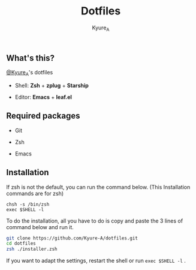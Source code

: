 #+TITLE: Dotfiles
#+AUTHOR: Kyure_A
#+OPTIONS: toc:nil

** What's this?
[[https://twitter.com/Kyure_A][@Kyure_A]]'s dotfiles

+ Shell: *Zsh* + *zplug* + *Starship*

+ Editor: *Emacs* + *leaf.el*

** Required packages
+ Git
  
+ Zsh

+ Emacs

** Installation

If zsh is not the default, you can run the command below. (This Installation commands are for zsh)

#+BEGIN_SRC your-default-shell 
chsh -s /bin/zsh
exec $SHELL -l
#+END_SRC

To do the installation, all you have to do is copy and paste the 3 lines of command below and run it.

#+BEGIN_SRC zsh
git clone https://github.com/Kyure-A/dotfiles.git
cd dotfiles
zsh ./installer.zsh
#+END_SRC

If you want to adapt the settings, restart the shell or run ~exec $SHELL -l~ .
